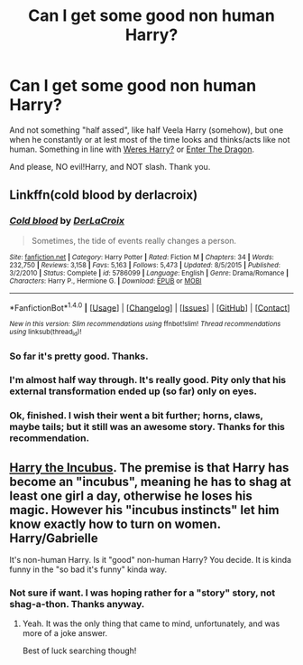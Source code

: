 #+TITLE: Can I get some good non human Harry?

* Can I get some good non human Harry?
:PROPERTIES:
:Author: VectorWolf
:Score: 2
:DateUnix: 1470274645.0
:DateShort: 2016-Aug-04
:FlairText: Request
:END:
And not something "half assed", like half Veela Harry (somehow), but one when he constantly or at lest most of the time looks and thinks/acts like not human. Something in line with [[https://www.fanfiction.net/s/8106168/1/Weres-Harry][Weres Harry?]] or [[https://www.fanfiction.net/s/5585493/1/Enter-the-Dragon][Enter The Dragon]].

And please, NO evil!Harry, and NOT slash. Thank you.


** Linkffn(cold blood by derlacroix)
:PROPERTIES:
:Author: viol8er
:Score: 3
:DateUnix: 1470274752.0
:DateShort: 2016-Aug-04
:END:

*** [[http://www.fanfiction.net/s/5786099/1/][*/Cold blood/*]] by [[https://www.fanfiction.net/u/1679315/DerLaCroix][/DerLaCroix/]]

#+begin_quote
  Sometimes, the tide of events really changes a person.
#+end_quote

^{/Site/: [[http://www.fanfiction.net/][fanfiction.net]] *|* /Category/: Harry Potter *|* /Rated/: Fiction M *|* /Chapters/: 34 *|* /Words/: 232,750 *|* /Reviews/: 3,158 *|* /Favs/: 5,163 *|* /Follows/: 5,473 *|* /Updated/: 8/5/2015 *|* /Published/: 3/2/2010 *|* /Status/: Complete *|* /id/: 5786099 *|* /Language/: English *|* /Genre/: Drama/Romance *|* /Characters/: Harry P., Hermione G. *|* /Download/: [[http://www.ff2ebook.com/old/ffn-bot/index.php?id=5786099&source=ff&filetype=epub][EPUB]] or [[http://www.ff2ebook.com/old/ffn-bot/index.php?id=5786099&source=ff&filetype=mobi][MOBI]]}

--------------

*FanfictionBot*^{1.4.0} *|* [[[https://github.com/tusing/reddit-ffn-bot/wiki/Usage][Usage]]] | [[[https://github.com/tusing/reddit-ffn-bot/wiki/Changelog][Changelog]]] | [[[https://github.com/tusing/reddit-ffn-bot/issues/][Issues]]] | [[[https://github.com/tusing/reddit-ffn-bot/][GitHub]]] | [[[https://www.reddit.com/message/compose?to=tusing][Contact]]]

^{/New in this version: Slim recommendations using/ ffnbot!slim! /Thread recommendations using/ linksub(thread_id)!}
:PROPERTIES:
:Author: FanfictionBot
:Score: 1
:DateUnix: 1470274767.0
:DateShort: 2016-Aug-04
:END:


*** So far it's pretty good. Thanks.
:PROPERTIES:
:Author: VectorWolf
:Score: 1
:DateUnix: 1470278209.0
:DateShort: 2016-Aug-04
:END:


*** I'm almost half way through. It's really good. Pity only that his external transformation ended up (so far) only on eyes.
:PROPERTIES:
:Author: VectorWolf
:Score: 1
:DateUnix: 1470374456.0
:DateShort: 2016-Aug-05
:END:


*** Ok, finished. I wish their went a bit further; horns, claws, maybe tails; but it still was an awesome story. Thanks for this recommendation.
:PROPERTIES:
:Author: VectorWolf
:Score: 1
:DateUnix: 1470624600.0
:DateShort: 2016-Aug-08
:END:


** [[https://www.fanfiction.net/s/10084910/1/Incubus][Harry the Incubus]]. The premise is that Harry has become an "incubus", meaning he has to shag at least one girl a day, otherwise he loses his magic. However his "incubus instincts" let him know exactly how to turn on women. Harry/Gabrielle

It's non-human Harry. Is it "good" non-human Harry? You decide. It is kinda funny in the "so bad it's funny" kinda way.
:PROPERTIES:
:Author: JoseElEntrenador
:Score: 2
:DateUnix: 1470281222.0
:DateShort: 2016-Aug-04
:END:

*** Not sure if want. I was hoping rather for a "story" story, not shag-a-thon. Thanks anyway.
:PROPERTIES:
:Author: VectorWolf
:Score: 4
:DateUnix: 1470282267.0
:DateShort: 2016-Aug-04
:END:

**** Yeah. It was the only thing that came to mind, unfortunately, and was more of a joke answer.

Best of luck searching though!
:PROPERTIES:
:Author: JoseElEntrenador
:Score: 1
:DateUnix: 1470283054.0
:DateShort: 2016-Aug-04
:END:
